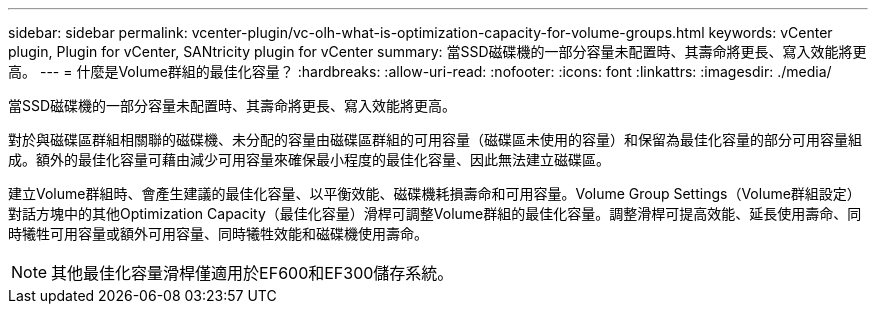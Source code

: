 ---
sidebar: sidebar 
permalink: vcenter-plugin/vc-olh-what-is-optimization-capacity-for-volume-groups.html 
keywords: vCenter plugin, Plugin for vCenter, SANtricity plugin for vCenter 
summary: 當SSD磁碟機的一部分容量未配置時、其壽命將更長、寫入效能將更高。 
---
= 什麼是Volume群組的最佳化容量？
:hardbreaks:
:allow-uri-read: 
:nofooter: 
:icons: font
:linkattrs: 
:imagesdir: ./media/


[role="lead"]
當SSD磁碟機的一部分容量未配置時、其壽命將更長、寫入效能將更高。

對於與磁碟區群組相關聯的磁碟機、未分配的容量由磁碟區群組的可用容量（磁碟區未使用的容量）和保留為最佳化容量的部分可用容量組成。額外的最佳化容量可藉由減少可用容量來確保最小程度的最佳化容量、因此無法建立磁碟區。

建立Volume群組時、會產生建議的最佳化容量、以平衡效能、磁碟機耗損壽命和可用容量。Volume Group Settings（Volume群組設定）對話方塊中的其他Optimization Capacity（最佳化容量）滑桿可調整Volume群組的最佳化容量。調整滑桿可提高效能、延長使用壽命、同時犧牲可用容量或額外可用容量、同時犧牲效能和磁碟機使用壽命。


NOTE: 其他最佳化容量滑桿僅適用於EF600和EF300儲存系統。
